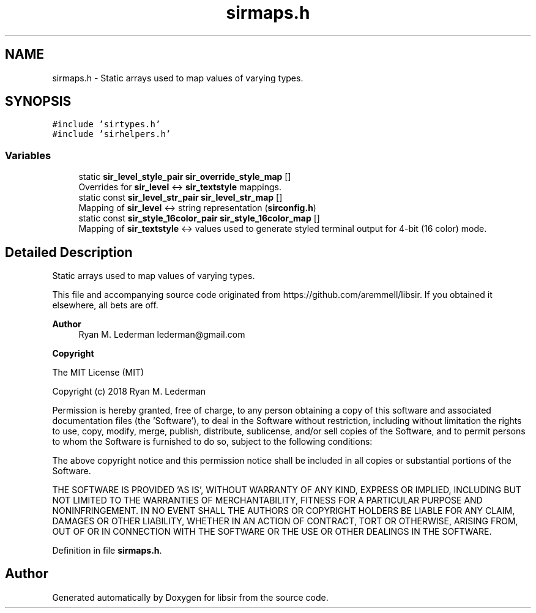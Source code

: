.TH "sirmaps.h" 3 "Mon May 29 2023" "Version 2.1.1" "libsir" \" -*- nroff -*-
.ad l
.nh
.SH NAME
sirmaps.h \- Static arrays used to map values of varying types\&.  

.SH SYNOPSIS
.br
.PP
\fC#include 'sirtypes\&.h'\fP
.br
\fC#include 'sirhelpers\&.h'\fP
.br

.SS "Variables"

.in +1c
.ti -1c
.RI "static \fBsir_level_style_pair\fP \fBsir_override_style_map\fP []"
.br
.RI "Overrides for \fBsir_level\fP <-> \fBsir_textstyle\fP mappings\&. "
.ti -1c
.RI "static const \fBsir_level_str_pair\fP \fBsir_level_str_map\fP []"
.br
.RI "Mapping of \fBsir_level\fP <-> string representation (\fBsirconfig\&.h\fP) "
.ti -1c
.RI "static const \fBsir_style_16color_pair\fP \fBsir_style_16color_map\fP []"
.br
.RI "Mapping of \fBsir_textstyle\fP <-> values used to generate styled terminal output for 4-bit (16 color) mode\&. "
.in -1c
.SH "Detailed Description"
.PP 
Static arrays used to map values of varying types\&. 

This file and accompanying source code originated from https://github.com/aremmell/libsir\&. If you obtained it elsewhere, all bets are off\&.
.PP
\fBAuthor\fP
.RS 4
Ryan M\&. Lederman lederman@gmail.com 
.RE
.PP
\fBCopyright\fP
.RS 4
.RE
.PP
The MIT License (MIT)
.PP
Copyright (c) 2018 Ryan M\&. Lederman
.PP
Permission is hereby granted, free of charge, to any person obtaining a copy of this software and associated documentation files (the 'Software'), to deal in the Software without restriction, including without limitation the rights to use, copy, modify, merge, publish, distribute, sublicense, and/or sell copies of the Software, and to permit persons to whom the Software is furnished to do so, subject to the following conditions:
.PP
The above copyright notice and this permission notice shall be included in all copies or substantial portions of the Software\&.
.PP
THE SOFTWARE IS PROVIDED 'AS IS', WITHOUT WARRANTY OF ANY KIND, EXPRESS OR IMPLIED, INCLUDING BUT NOT LIMITED TO THE WARRANTIES OF MERCHANTABILITY, FITNESS FOR A PARTICULAR PURPOSE AND NONINFRINGEMENT\&. IN NO EVENT SHALL THE AUTHORS OR COPYRIGHT HOLDERS BE LIABLE FOR ANY CLAIM, DAMAGES OR OTHER LIABILITY, WHETHER IN AN ACTION OF CONTRACT, TORT OR OTHERWISE, ARISING FROM, OUT OF OR IN CONNECTION WITH THE SOFTWARE OR THE USE OR OTHER DEALINGS IN THE SOFTWARE\&. 
.PP
Definition in file \fBsirmaps\&.h\fP\&.
.SH "Author"
.PP 
Generated automatically by Doxygen for libsir from the source code\&.
